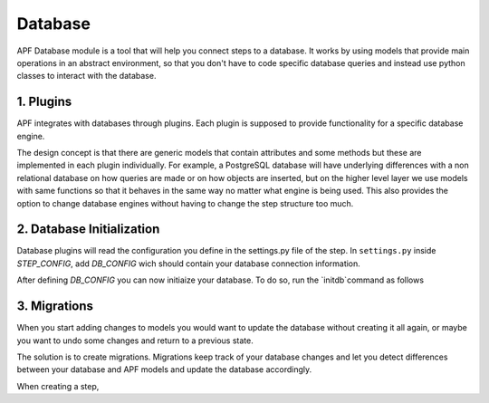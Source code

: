Database
=============
APF Database module is a tool that will help you connect steps to a database. It works by using models that provide main operations in an abstract environment, so that you don't have to code specific database queries and instead use python classes to interact with the database.


1. Plugins
------------
APF integrates with databases through plugins. Each plugin is supposed to provide functionality for a specific database engine.

The design concept is that there are generic models that contain attributes and some methods but these are implemented in each plugin individually. For example, a PostgreSQL database will have underlying differences with a non relational database on how queries are made or on how objects are inserted, but on the higher level layer we use models with same functions so that it behaves in the same way no matter what engine is being used. This also provides the option to change database engines without having to change the step structure too much. 

2. Database Initialization
--------------------------
Database plugins will read the configuration you define in the settings.py file of the step. In ``settings.py`` inside `STEP_CONFIG`, add `DB_CONFIG` wich should contain your database connection information.

After defining `DB_CONFIG` you can now initiaize your database. To do so, run the `initdb`command as follows

3. Migrations
-------------
When you start adding changes to models you would want to update the database without creating it all again, or maybe you want to undo some changes and return to a previous state.

The solution is to create migrations. Migrations keep track of your database changes and let you detect differences between your database and APF models and update the database accordingly.

When creating a step, 


